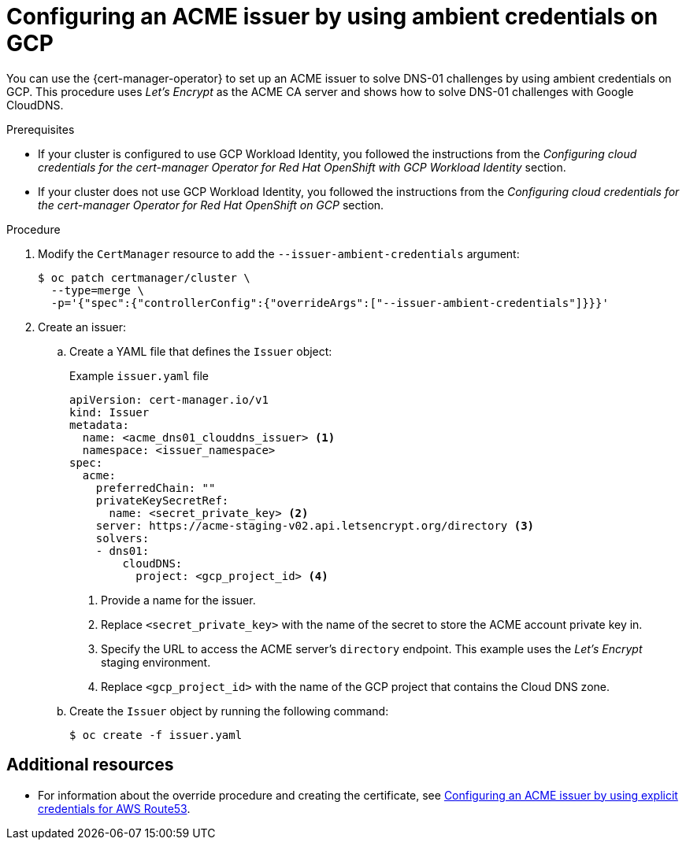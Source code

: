 // Module included in the following assemblies:
//
// * security/cert_manager_operator/cert-manager-operator-issuer-acme.adoc

:_content-type: PROCEDURE
[id="cert-manager-acme-dns01-ambient-gcp_{context}"]
= Configuring an ACME issuer by using ambient credentials on GCP

You can use the {cert-manager-operator} to set up an ACME issuer to solve DNS-01 challenges by using ambient credentials on GCP. This procedure uses _Let's Encrypt_ as the ACME CA server and shows how to solve DNS-01 challenges with Google CloudDNS.

.Prerequisites

* If your cluster is configured to use GCP Workload Identity, you followed the instructions from the _Configuring cloud credentials for the cert-manager Operator for Red Hat OpenShift with GCP Workload Identity_ section.
* If your cluster does not use GCP Workload Identity, you followed the instructions from the _Configuring cloud credentials for the cert-manager Operator for Red Hat OpenShift on GCP_ section.

.Procedure

. Modify the `CertManager` resource to add the `--issuer-ambient-credentials` argument:
+
[source,terminal]
----
$ oc patch certmanager/cluster \
  --type=merge \
  -p='{"spec":{"controllerConfig":{"overrideArgs":["--issuer-ambient-credentials"]}}}'
----

. Create an issuer:

.. Create a YAML file that defines the `Issuer` object:
+
.Example `issuer.yaml` file
[source,yaml]
----
apiVersion: cert-manager.io/v1
kind: Issuer
metadata:
  name: <acme_dns01_clouddns_issuer> <1>
  namespace: <issuer_namespace>
spec:
  acme:
    preferredChain: ""
    privateKeySecretRef:
      name: <secret_private_key> <2>
    server: https://acme-staging-v02.api.letsencrypt.org/directory <3>
    solvers:
    - dns01:
        cloudDNS:
          project: <gcp_project_id> <4>
----
<1> Provide a name for the issuer.
<2> Replace `<secret_private_key>` with the name of the secret to store the ACME account private key in.
<3> Specify the URL to access the ACME server's `directory` endpoint. This example uses the _Let's Encrypt_ staging environment.
<4> Replace `<gcp_project_id>` with the name of the GCP project that contains the Cloud DNS zone.

.. Create the `Issuer` object by running the following command:
+
[source,terminal]
----
$ oc create -f issuer.yaml
----

[role="_additional-resources"]
== Additional resources
* For information about the override procedure and creating the certificate, see xref:../cert_manager_operator/cert-manager-operator-issuer-acme#cert-manager-acme-dns01-explicit-aws_cert-manager-operator-issuer-acme[Configuring an ACME issuer by using explicit credentials for AWS Route53].
